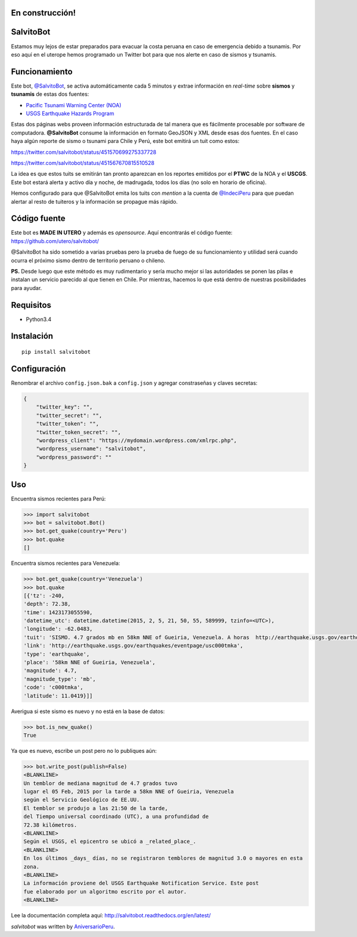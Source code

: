 .. image:: https://travis-ci.org/aniversarioperu/salvitobot.svg?branch=master
   :target: https://travis-ci.org/aniversarioperu/salvitobot
   :alt: Latest Travis CI build status

.. image:: https://readthedocs.org/projects/salvitobot/badge/?version=latest
   :target: http://salvitobot.readthedocs.org/en/latest/
   :alt: Documentation Status

.. image:: https://pypip.in/version/salvitobot/badge.svg?style=flat
   :target: https://pypi.python.org/pypi/salvitobot/
   :alt: Latest Version

En construcción!
================

SalvitoBot
==========

Estamos muy lejos de estar preparados para evacuar la costa peruana en
caso de emergencia debido a tsunamis. Por eso aquí en el uterope hemos
programado un Twitter bot para que nos alerte en caso de sismos y
tsunamis.

Funcionamiento
==============

Este bot, `@SalvitoBot <https://twitter.com/salvitobot>`_, se activa
automáticamente cada 5 minutos y extrae información en *real-time* sobre
**sismos** y **tsunamis** de estas dos fuentes:

-  `Pacific Tsunami Warning Center (NOA) <http://ptwc.weather.gov/>`__
-  `USGS Earthquake Hazards Program <http://earthquake.usgs.gov/>`__

Estas dos páginas webs proveen información estructurada de tal manera
que es fácilmente procesable por software de computadora.
**@SalvitoBot** consume la información en formato GeoJSON y XML desde
esas dos fuentes. En el caso haya algún reporte de sismo o tsunami para
Chile y Perú, este bot emitirá un tuit como estos:

https://twitter.com/salvitobot/status/451570699275337728

https://twitter.com/salvitobot/status/451567670815510528

La idea es que estos tuits se emitirán tan pronto aparezcan en los
reportes emitidos por el **PTWC** de la NOA y el **USCGS**. Este bot
estará alerta y activo día y noche, de madrugada, todos los días (no
solo en horario de oficina).

Hemos configurado para que @SalvitoBot emita los tuits con *mention* a
la cuenta de `@IndeciPeru <https://twitter.com/indeciperu>`_ para que
puedan alertar al resto de tuiteros y la información se propague más
rápido.

Código fuente
=============

Este bot es **MADE IN UTERO** y además es *opensource*. Aquí encontrarás
el código fuente: https://github.com/utero/salvitobot/

@SalvitoBot ha sido sometido a varias pruebas pero la prueba de fuego de
su funcionamiento y utilidad será cuando ocurra el próximo sismo dentro
de territorio peruano o chileno.

**PS.** Desde luego que este método es muy rudimentario y sería mucho
mejor si las autoridades se ponen las pilas e instalan un servicio
parecido al que tienen en Chile. Por mientras, hacemos lo que está
dentro de nuestras posibilidades para ayudar.

Requisitos
==========

-  Python3.4

Instalación
===========

::

    pip install salvitobot


Configuración
=============
Renombrar el archivo ``config.json.bak`` a ``config.json`` y agregar constraseñas
y claves secretas:

.. code:: javascript

    {
        "twitter_key": "",
        "twitter_secret": "",
        "twitter_token": "",
        "twitter_token_secret": "",
        "wordpress_client": "https://mydomain.wordpress.com/xmlrpc.php",
        "wordpress_username": "salvitobot",
        "wordpress_password": ""
    }

Uso
===

Encuentra sismos recientes para Perú:

.. code:: python

    >>> import salvitobot
    >>> bot = salvitobot.Bot()
    >>> bot.get_quake(country='Peru')
    >>> bot.quake
    []

Encuentra sismos recientes para Venezuela:

.. code:: python

    >>> bot.get_quake(country='Venezuela')
    >>> bot.quake
    [{'tz': -240,
    'depth': 72.38,
    'time': 1423173055590,
    'datetime_utc': datetime.datetime(2015, 2, 5, 21, 50, 55, 589999, tzinfo=<UTC>),
    'longitude': -62.0483,
    'tuit': 'SISMO. 4.7 grados mb en 58km NNE of Gueiria, Venezuela. A horas  http://earthquake.usgs.gov/earthquakes/eventpage/usc000tmka',
    'link': 'http://earthquake.usgs.gov/earthquakes/eventpage/usc000tmka',
    'type': 'earthquake',
    'place': '58km NNE of Gueiria, Venezuela',
    'magnitude': 4.7,
    'magnitude_type': 'mb',
    'code': 'c000tmka',
    'latitude': 11.0419}]]

Averigua si este sismo es nuevo y no está en la base de datos:

.. code:: python

    >>> bot.is_new_quake()
    True

Ya que es nuevo, escribe un post pero no lo publiques aún:

.. code:: python

    >>> bot.write_post(publish=False)
    <BLANKLINE>
    Un temblor de mediana magnitud de 4.7 grados tuvo
    lugar el 05 Feb, 2015 por la tarde a 58km NNE of Gueiria, Venezuela
    según el Servicio Geológico de EE.UU.
    El temblor se produjo a las 21:50 de la tarde,
    del Tiempo universal coordinado (UTC), a una profundidad de
    72.38 kilómetros.
    <BLANKLINE>
    Según el USGS, el epicentro se ubicó a _related_place_.
    <BLANKLINE>
    En los últimos _days_ días, no se registraron temblores de magnitud 3.0 o mayores en esta
    zona.
    <BLANKLINE>
    La información proviene del USGS Earthquake Notification Service. Este post
    fue elaborado por un algoritmo escrito por el autor.
    <BLANKLINE>

Lee la documentación completa aquí: http://salvitobot.readthedocs.org/en/latest/

`salvitobot` was written by `AniversarioPeru <aniversarioperu1@gmail.com>`_.

